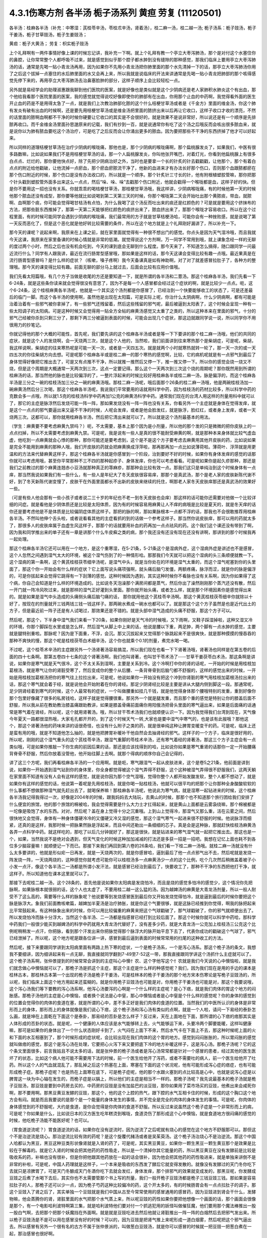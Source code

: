 4.3.1伤寒方剂 各半汤 栀子汤系列 黄疸 劳复	(11120501)
=======================================================

各半汤：桂麻各半汤（补充：中寒湿：芪桂苓辛汤，苓桂朮辛汤，肾着汤〕，桂二麻一汤，桂二越一汤; 栀子汤系：栀子豉汤，栀子干姜汤，栀子甘草豉汤，栀子生姜豉汤；

黄疸：栀子大黄汤；	劳复：枳实栀子豉汤

上个礼拜啊有一两件事情好像上课的时候忘记讲，我补充一下啊。就上个礼拜有教一个亭立大枣泻肺汤，那个是对付这个水塞住你的鼻腔，让你常常整个人都呼吸不过来，就是感觉到似乎那个腔子都水肿到没有缝隙的那种感觉，那我们临床上要用亭立大枣泻肺汤的话，通常是先喝一贴小青龙汤再用，因为如果你不先用小青龙汤把你肺里面的那个水先清掉一下的话，那亭立大枣泻肺汤你用了之后这个拔掉一点塞住的水后肺里面的水又会再上来，所以我就是说临床的开法来讲通常是先喝一贴小青龙把肺部的那个咳得感觉先停下来的，再用亭立大枣泻肺汤去治鼻塞脸肿的部分，这样子顺序上会比较轻松一点。

另外就是易经学会的助理淑惠跟我聊到他们医院的医案，就是好像也是类似就是这个少阴病还是老人家肺积水肺炎这个有出血，那个他给我看那个医院里面的医案，我的感觉就觉得说哎好像即使你的肺部有在出血，你用那个止血的中药啊，我觉得看外面的医生开止血的药是不是用得太急了一点，就是我们上次教治肺部化脓的这个什么桔梗甘草汤或者是《千金方》里面的维金汤，你这个肺有发炎有破有出血的时候啊，还是要先用桔梗甘草汤或是维金汤把里面的脓挤出来以后再让它收口，这样子收口才收的漂亮，不然的话里面的脓啊血啊都不干净的时候你硬要让它收口的其实是不会很好的，就是效果不是说非常好，所以说还是有一个顺序是先排脓再收口。而千金维金汤里面孙思邈原来的记载，我们有抄到一百，就是说通常你有吃了这个汤之后哦反而会咳出很多脓血来，就是说你以为肺有脓血要吃这个汤治疗，可是吃了之后反而会让你涌出更多的脓血。因为要把那些不干净的东西挤掉了他才可以好起来。

所以同样的道理桔梗甘草汤在治疗少阴病的喉咙痛，那他也是，那个少阴病的喉咙痛啊，那个扁桃腺发炎了，如果我们，中医有很多路数嘛，比如说如果我们不是用桔梗甘草汤的话，那一个人扁桃腺发炎，你叫他张开嘴巴，对着灯光，你看到他扁桃腺上有很多白点点、烂烂的，那你要他快点好，除了先把少阴病治好之外，当时也是要拿一个长的针炙的针去戳戳戳，让他那个，那个有着白点点的附近给他戳破，让他流掉一点瘀血，那个瘀血瘀脓流干净了，他新的血进来才有办法长好那个伤口，否则那个血跟脓都瘀在那个伤口附近的时候，那个伤口是没有办法收口的，所以就是一个顺序。那个针炙针三寸长的针，他有附根植塑胶管嘛，那你把那个针头戳到塑胶管外面多出来这么一点点，然后“哚、哚、哚”去戳那个伤口附近，他就会戳得一个喉咙都是血，这样子好的快。但是你不要用这一招也没有关系。你就乖乖的喝桔梗甘草汤，那桔梗甘草汤哦，我这样讲，少阴病喉咙痛，有的时候他第一天的时候他那个脓血还没有成型，那你要等他就比如说喝到第二天第三天的时候，你那个喉咙第二天会开始吐出那个黄脓痰，带血，就脓啊、血啊那个痰，你可能会觉得喝甘桔汤有点怕，为什么我喝了这个汤反而吐出来的痰还是红颜色的？可是就是要用这个挤抹布的方法，把那些脏东西推掉了，那第一天第二天能够把红颜色的痰挤出来了，脓血挤出来了，那那个喉咙才容易收口。所以在这个过程里面，有的时候可能同学会遇到少阴病的喉咙痛，我们最常用的方子就是甘草桔梗汤哈，可能你会有一种挫败感，就是说喝了第一天反而恶化了，但是这个恶化就是他好转比较需要的条件，所以在这个地方就是上个礼拜刚好漏讲了，所以补充一下。

那今天的课呢？说起来啊，我原来在上课之前，就在家里面就觉得有一种很不想出门的感觉。你点头是因为天气湿冷哦，而且我就今天这课，我原来在家里备课的时候心情就是非常的低潮。就觉得说这个方剂啊，万一同学不常用到哦，就上课象念经一样的无聊的度过两个小时，然后之后也没有机会吃到，今天的课到底会无聊到什么程度。那今天来了，不知道怎么搞得，随口跟同学一问最近流行什么？同学有人跟我讲，最近在流行肠胃型感冒哦，那如果是这样的话，那今天这课会变得比较有趣一点哦。最近果真是在流行肠胃型感冒吗？是什么样的症状？（咳嗽，嗓子疼啊）我今天备课真是如有神助啊，对了对了就差感冒拉肚子了，各种方的整理哦。那今天的课变得比较有趣。前面无聊的部分马上就过去，后面会比较有应用价值哦。

我们先看太阳篇哦，有几个方子当做是收尾的方还是要知道一下，就是所谓的各半汤和二薏汤。那这个桂麻各半汤，我们先看一下6-24条，就是这些条你读来就会觉得很没有意思了，因为不是每一个人感冒都会经过这个症状的啊，就是比较少一点点。呃，这个6-24条，这个桂枝麻黄各半汤呢，他就是一个其实这个汤剂都是你感冒了，已经治到一个快要能够收工的状态了，可是还差最后的临门一脚。而这个各半汤的使用啊，虽然他是出现在太阳篇，可是实际上呢，你治什么太阴病啊，什么少阴病啊，都有可能是治着治着有一些邪气被你拿掉了，有一些邪气还残留着，然后这些残留的邪气呢，最后被逼到太阳表了，这个时候会呈现一种有一些太阳调子的太阳病。可是这种时候又会觉得用一贴全方全帖的麻黄汤感觉又太重了之类的，所以这种本来在里面的邪气，十分的邪气己经被你杀到只剩三分了，那剩下两三分被逼到表面的时候，可能会出现几个症状，那这边就跟同学说一说，所以同学你不用很用力的抄笔记。

你就记得他的那个大概的可能性，首先呢，我们要先讲的这个桂麻各半汤或者是等一下下要讲的那个桂二麻一汤哦，他们的共同的症状，就是这个人的发烧啊，会一天烧两三次，就是这个人他的，当然啦，我们前面讲到往来寒热那个是柴胡症，可是呢，柴胡，我这样说啊，柴胡症的往来寒热呢是可能一天一次，或者是一天四五次。就是就两个小时就寒热就转一轮了，那一天一次的或一天四五次的你往柴胡方向去想。可是呢那个桂麻各半或是桂二麻一的那个寒热的感觉啊，比较，它的病机呢就是有一点邪气到最后了身体觉得好像把它推出去了，可是又有点推不干净，所以就推一推然后又停一下，推一推又停一下。所以你的感觉会烧一烧又不烧，但是这个周期是大概通常一天两次到三次，这点一定要记得。那么这个一天两次到三次这个烧的周期呢？那你既然用到所谓的桂麻汤的话，那当然他的脉也是比较偏浮的了，一整片浮起来的时候比较好用桂麻各半或桂二麻一汤，脉是偏浮的，而这个桂麻各半汤是三分之一碗的桂枝汤加三分之一碗的麻黄汤哦。那桂二麻一汤呢，哦后面那个26条的桂二麻一汤哦，他是两碗桂枝汤加一碗麻黄汤然后分三次喝，那这个桂麻各半汤呢，我说我们平常要用的话就用科学中药，因为桂枝汤的药材比较多，所以科学中药的克数会多一点哦，所以就1.5克的桂枝汤科学中药再加1公克的麻黄汤科学中药。通常我们现在的台湾人用这样的剂量用科中就可以了，那它的主症是脉浮然后发烧可能一阵一阵，那如果发烧没有一阵一阵也没有关系，你看另外一个主症就是身体在觉得发痒，就是这个一点点的邪气要逼出来又逼不干净的时候，人呢会发痒，或者是他会脸发红，就是脉浮，脸红红，或者身上发痒，或者一天烧两三次。这都可以，那你就用桂麻各半汤，然后把它清出来就可以了。所以就是这个汤剂最基本的用法。

（学生：麻黄要不要考虑麻黄九禁吗？）呃，不太需要，基本上那个因为是小剂量，所以他的那个发的只是微微的把你皮肤上的一点点扫掉，所以不太需要考虑到麻黄九禁。可是呢，我是说有一些人是真的很不能耐受麻黄的啊，就是那种本来身体就比较气虚血虚，他吃到一点麻黄就会心悸的那种，那你可能还是要考虑到，这个是不是这个方子要考虑去麻黄用其他开皮肤的药，比如说如果是完全不能用到麻黄的那种人哦，我们开皮肤的药就会把麻黄换成浮萍啦，那再那再加一点比如说薄荷啦。薄荷叶、浮萍就是用更温和的方法来代替麻黄这样子，那这个桂麻各半汤就是你感冒到一个阶段，治到要好不好的时候，如果你有身体发痒的感觉的话那你就可以考虑用哦，甚至你平常那种不三不四的那种起疹子、身体发痒，你也可以考虑看看。可是呢如果你是起久疹那种，那还是我们之前教过的那个麻黄连翘赤小豆汤就那种真正的荨麻疹，那那种会比较有效一点。那我们这只是单纯治到这个时候身体有一点痒，那当然我说如果我们有一些什么，有一些人是年纪大了冬天皮肤很容易痒，那那个是真武汤，那个是老人家的皮肤新陈代谢不好，到了冬天新陈代谢变慢了，皮肤干在外面里面都长不出新的皮肤来继续的托住，啊那老人家冬天皮肤痒那还是真武汤的效果好一些。

（可是有些人他会那有一些小孩子或者说二三十岁的年纪也不老一到冬天皮肤也会痒）那这样的话可能你还需要对他做一个比较详细的问症。就是看他是少阴体质还是比较是太阳体质，因为有的时候容易用麻黄让人不痒的病哦是比较是夏天的，就是冬天痒的话你还是要考虑他是不是体质是比较偏阴症体质这样子。那把的脉的啊，那如果脉根本一点都不浮的话，那我也不会很敢推荐用桂麻各半汤。不然叫他伸个舌头啦，或者说看看其他的主症看抓的到的话做一个参考这样子。那当然你说皮肤痒，那可以用的药就太多了，那很多人的皮肤痒属于血虚生风这样子，那那个的话就要用补血的药再加一点点祛风的药。这个我们这个课还没有带到了啊，因为我和同学推出来的单子还有一章是讲那个什么牛皮癣之类的病，那个我还没有还没有现在还没有讲啊，那讲到的那个时候我再一起处理。

那这个桂麻各半汤它还可以用在一个地方，是这个重寒湿，在5-21条，5-21条这个是湿病外症，这个湿病外症是讲述也不是感冒，这个人忽然之间遇到湿气太大的环境，被这个湿气伤到了的一种情形哈。那那我们今天就可以把这个湿病的头三条顺便就教一下。这个湿病的第一条啊，这个黄芪桂枝茯苓细辛汤呢，是湿气中头，就是当你处在的环境是湿气太重的，而这个湿气呢塞到你的头里面了，那这个你一开始会有什么样的症状？它上面写说头痛项强啊，就头痛后脑勺发僵，两额疼痛，脉浮而涩，就是你的脉是偏浮的，可是你拔起来会觉得它跳得有一下刮薄的感觉。这种时候因为遇到，其实这种时候你不看脉也没有关系啊，因为你如果得了这个病，你自己会知道是什么样的环境造成的。比如说冬天泡澡那个满房间都是蒸气，然后你出了澡然刚刚那个蒸汽还没有散，然后一开门就一阵冷风吹过来，就是那样的湿气正好灌到头里面。那你就开始头痛，或者怎么样，就是那个环境因素你是感觉得出来的。就是如果是湿气中头造成的头痛侧头痛后脑勺痛的话， 那你就用他这个芪桂苓辛汤啊。那这个黄芪桂枝茯苓细辛你就除以十好了，按现在的剂量就开三钱两钱三钱一钱这样子。那两碗水煮成一碗水也都可以了。就是那这个这个方子虽然是也是近代出土的方子，但是最近前一阵子还是有人试喝过，那效果还是不错的。就是头部中湿气造成的头痛不舒服，那这个方子可以。

然后呢，那这个，下半身中湿气我们来看一下20条，如果你刚好是天气冷的时候哦，又下雨啊，又鞋子踩湿掉啦，这种又湿又冷的环境，你那个脚踩在水里或是怎么样，然后湿气从脚上中上来的话，他说是腰以下重，两足肿，两个脚有一点水肿的感觉，主要就是腿特别重啦。那脉呢？因为是下面重，不浮，会沉。那又沉拔起来又觉得那个脉跳起来不是很爽快，就是那种摸摸的慢吞吞的那种不爽快的慢，那这个呢是桂枝茯苓白术细辛汤，这个你也就乘个0.1的剂量，煮完水喝一喝。

不过呢，这个桂苓术辛汤的主症跟另外一个汤肾著汤容易搞混，所以我们现在也看一下下肾著汤哦，肾著汤也同样是在第五卷的后面的四十七条啊。那第五卷四十七条的这个肾著汤啊，我们也叫肾著，也叫甘干苓术汤了----甘草干姜茯苓白术汤，那这条啊是讲说，如果你是寒气就是天气很冷，这个不太关系到湿啊，主要是关系到冷。这个冷啊打中你的肾的话呢，一开始的时候是用桂枝加葛根汤，就是寒气让你的肾脏受寒了，然后变成你的整个从后腰、一条背脊骨到后脑勺都不舒服的，这样的感觉出来的时候，一开始是用桂枝加葛根汤把你的寒气往上拉拉出来，可是呢，他说如果你一开始没有把这个冲到你肾脏的寒气用桂枝加葛根汤拉出来的话，那这个寒气就会着于经，就是说他会开始附着在你的肾经。那足少阴肾经比较是主要是讲从大腿内侧到脚这一段。那通常呢，足少阴肾经着到寒气的时候，这个人最常有的症状，一个叫做腰重如挂几千钱，就是他觉得身体那个腰哦特别的发重，重到好像你那个包里好像藏了很多的私房钱哈，这样子就是觉得腰很重。那另外一个就是腿发重，而且那个重的感觉是特别让你的膝盖后面不舒服，所以我从前在教助教治膝盖痛跟助教讲，如果是膝盖骨痛前面痛你用阳俄汤把骨头里面的寒气逼出来，如果是后面痛的话通常是寒气着在肾经，所以呢，这个就用肾著汤。哦，所以甘干苓术汤我们也就顺便认识一下。因为我觉得我们台湾到现在，天气像今年夏天一路都很湿热哦，大家毛孔都开开的，到了这个时候天气一转,大家也是要中湿气中寒气的，也是该有此报哦？那他这个，那这个肾著汤他的药味来讲的话很奇怪，也没有什么附子之类的药，就是很单纯这种让脾胃变暖变干的药。可是呢，临床上还是蛮有用的哦，就是不知道他怎么抽的，就是他把脾胃补暖补干他自然会去抽肾经的邪气。这样子的一个方子，临床是很好用的，所以呢，刚刚的这个湿气重头的这个芪桂苓辛汤，跟湿气重脚的苓桂术辛汤，还有寒气着经的肾著汤，那这三个方子主症会有一点类似哦，可是如果你推敲一下你生病的前因后果的话，那还是应该找得到的哈，比如说你如果是寒气重肾的话那你一定一开始腰痛背脊骨不舒服，然后你放着没管他，他开始往脚上去啊。就那个得病的顺序你自己会记得的，

讲了这三个方呢，我们再看桂麻各半汤的一个应用啊。就是呃，寒气跟湿气一起从皮肤进来，这个是卷5之21条，他前面是讲到说，如果你一开始遇到湿气钻到你的身体里，你全身都觉得被这个湿气弄得不舒服，这个这种被湿气弄得很不舒服我们，这两天躺在家里面不知道有没有人会有这样的感觉，就是说你因为那个空气湿哦，觉得你整个人都开始发酸发软，整个人都不想动了，就是如果你有这样的感觉的话，他说第一着呢是先用桂枝汤，就是你喝一贴桂枝汤，他就可以很平均的把那个让你那种全身酸酸软软的什么事都不想做那种湿气就先赶出去了，就喝保养嘛！那桂麻各半汤呢，他说此为寒气病，就是湿寒一起钻进来的时候，这个桂麻各半汤我记得我得过一次，好像是2004年的时候，跟我妈妈去大陆玩，去黄山的时候，那那个也不知道那个旅行团给我们安排了什么便宜的旅馆，他的那个旅馆的棉被哈，我会觉得需要是什么大力士才扛得起来，就是黄山上面都是云雾袅绕嘛，那个棉被都是一坨像是吸饱了水的东西。对对，然后呢？盖在身上觉得十分之沉重哦。上到山上觉得冷，那湿气又那么重，活在云雾之间，然后很快地又会觉得，身体有一种身体僵硬冷冷的又僵硬又冷又湿的感觉，那这个湿气寒气一起进来很不舒服的时候。他说脉浮而细紧，还真的是这样，我那时候一把脉果然脉是浮起来，而且中间还勒出一条细细的芯子。真是会是这种脉，那就赶快桂枝汤麻黄汤各弄一点科学中药。就这样吃的，那吃了以后几分钟就好了，那这是很快，就是钻进来的寒气湿气就一起把它推出去。那这也是一个，如果，当然我说不是绝对会遇到，但天气变化的时候这种加加减减的打法还是多获一招是一招吧。我想在记忆上面也耗不到各位多少脑容量嘛！就顺便记一下而已。那接下来我们再回到第六卷的26条哈，我们看一下桂二麻一汤哦。就桂二麻一汤就没有什么太多要讲的，他就是形似疟一日再发，就是一天烧两次的，就是你感冒哈，逼到最后了他一点点邪气出不去，然后呢就是发烧一阵发烧一阵，一天烧两烧的，这种感觉你就考虑可能你可以桂枝汤多一点麻黄汤少一点的这个比例，吃个几次然后稍微盖着被子小小发一点汗，像这个各半汤二一汤都是所谓小发汗法，就是感冒已经治到最后了，快要收工了，那种不干净的东西把他打干净，就这样子。所以知道他在课本这里就可以了。

那接下去呢桂二越一汤，这个28条的，首先他是说如果你太阳病是发烧怕冷，而且是烧的感觉多怕冷的感觉少，这个情况你先把脉啊，如果脉根本就很弱的话，这个人也太虚了，不要用桂二越一这么猛的汤。因为越婢汤的麻黄是大青龙汤剂量，所以一般人耐受不了这么高的，需要等什么样的脉象呢？他说要等到发烧感冒医到最后你又开始发烧觉得怕冷，就是逼到最后的时候你要把这个脉是脉浮大。象我们前面教咳嗽篇，越婢加半夏汤是治疗肺胀，就是你这个气要很够，就是这脉已经推到你觉得，啊我的脉把起来比平常鼓起来。有这种脉象出来的时候，你可以用比较偏重的麻黄来把这个气球戳破了，那气球戳破了，你的邪气就顺便出去了。所以发烧怕冷而脉十分浮大，当然这个各半汤、二一汤都是指感冒已经打到比较后面了。那这个时候你就可以科学中药哈，那科学中药我们一般很少能买到越婢汤的科学中药就用大青龙汤代替好了，没有差多少药，就是大青龙汤一公克加上桂枝汤三公克这个比例呢稍稍发一点汗，你把脉，看到那个汗发出来你把脉觉得那个脉浮大的脉开始平息下去了，代表你成功的戳破这个气球了，邪气已经泄掉了。所以呢，这个地方呢是跟各位讲一讲，感冒到最后逼到表面的时候常常用的扫尾的这种收工的方法。

然后呢，接下来要跟同学讲到太阳病里面有两路上热下寒的症状，一个是桅子汤系，一个是泻心汤系。那这个桅子汤的条文，我想我不要细讲，因为细讲起来有一点无聊，我直接就同学翻到7-49至7-52这一带，那我直接跟同学讲这个汤抓什么主症就可以了。这个桅子汤系啊，张仲景提到的时候常常会讲到的主症叫心中懊忄农、这个字他写这个忄农就是我们今天说的心中懊恼啦，就是我们就念做心中懊恼就可以了，那桅子汤是抓这个主症，那这个主症是什么样的种感觉呢？我们，因为我们现在是用的手边的课本是桂林古本，那桂林古本第一个出现的桅子汤是桅子干姜汤，可是桂林本的桅子干姜汤的那个地方宋本伤寒论是写桅子豆豉汤的，所以呢，我们临床上面这个地方用起来还蛮糊的。就是你用桅子豆豉汤也可能是对，你用桅子干姜汤也可能是对，那这个我要说哦，这个泻心汤我们等下要教的泻心汤系啊，他泻心汤要泻的心啊是一个什么样的主症呢？是心下痞，就是我们肉体的胃这个地方的闷胀感。那桅子汤他的主症是心中懊恼，或者换个说法是心中窒，那心中懊恼或者是心中窒是个什么样的感觉呢？你的身体的感觉到的位置会觉得你的肉体的食道在塞，就是所谓的心中，差不多正好是我们肉体的食道的位置。当然我们的中医所认识的身体是非常形而上的身体，那形而上的身体就像是我们说心下痞，这个桅子汤和泻心汤有类似的点啊，就是一个人啦，请问一下易经的泰卦怎么画，就是坤在上面乾在下面这个是泰卦，那易经的否卦是怎么样子？反过来，天在上面地在下面，那所谓的心下痞的痞那其实是人体形成的否卦的状态。就是呢，一个健康的人体应该是水气能够转上去，火气能够运下来，头要冷两个脚要能暖，这样叫健康嘛，那可是如果你的身体出了一个什么状态刚好卡到了，火气闷在上面下不来，然后水气卡在下面上不去，那这种时候呢上面的火和下面的水互相塞到了，那个时候形成的症状呢，会比较出现在我们肉体的这个胃的地方。感觉到闷闷胀胀的，所以胃闷胀的感觉就叫做痞的感觉，那这个是泻心汤在处理，它要把心火泻下来又要把底下冷的地方补暖这样子，这是泻心汤。那桅子汤呢？它的这个条文里面很多，前言我姑且不说太多的话，就是张仲景的桅子汤或者是泻心汤常常都是针对一个感冒的患者，经过其他的医生医坏了的状态，比如这个病人他可能不需要用下法的时候，前一个医生给他开了泻药，或者不需要吐的病人，前一个医生给他开了吐药。所以这个人的气血就混乱了，那乱掉之后这个热塞在上面，寒塞在下面的这个状况呢，他有可能形成泻心症的痞症，也有可能形成桅子症。那桅子症呢？也是热在上面寒在底下，可是桅子症呢，他的那个水跟火塞到的点比较高是心中，也就是说泻心症是以脾胃这一块为中心轴在发生的，而桅子症是以膈上，所以他们的主症是相当不一样的。那桅子汤呢？我先说最基本的桅子汤就是桅子豆豉汤，那豆豉是要到中药房去买的，中药房的豆豉是没有加盐巴的淡豆豉，那你如果用了菜市场买的豆豉，他煮出来会咸死你啊，那不要用啊。那黑豆黄豆发酵的豆豉，那这个，他的这个上腔的热气，跟下腔的水气互相卡住的时候，形成的这个胸口这个地方会有闷。就是而且我要说的是那个是一个能量的身体发生的事情，并不完全是完全的肉体的身体发生的事情。可是呢，你肉体的身体感觉到的不舒服呢，大约是食道，是你会觉得是你肉体的食道不舒服。所以反过来说虽然这个桅子症是一个非常形而上的病，可是呢？你如果是什么，比如说日本的汉方医生吃年糕烫到喉咙，食道烫伤了那形成这个心中懊恼，就是食道地方很闷痛的感觉的时候，他吃桅子汤能不能医好呢？也可以。

（胃食道逆流呢？）胃食道逆流的话，如果你在没有逆流时，因为逆流了之后呢就有烧心的感觉在这个地方不舒服那可以。那但这个不是治逆流是烧心。那治逆流比较有效的药呢？是这个旋覆代赭汤或者是吴茱萸汤。这个桅子汤治烧心不是治逆流。那这个中国人哈都认为黑豆，黑豆这种豆类形状像肾就是入肾的药了，可是呢，其实黑豆黄豆，如果你一颗生黑豆一颗生黄豆那个是效果是比较在于解毒的。就是它入肾的时候会把其他药的药性吸走，所以是一个清掉你其它能量的药，所以黑豆黄豆在没有发酵前是比较是吸收系的药，补嘛也没有很补，但是你把他跟其他药放在一起的话会很补，因为他会把其他药的药性吸进来，就是单独来讲倒不是非常的补啦，可是呢，中国人药理就是这样子，一个本来是吸收的东西发了酵后它就变得发散的。就像没有发酵过的天门冬你吃下去就只是凉脾胃了，可是天门冬酿成天门冬酒你吃下去就会发红，身体发痒，那个排邪气的效果就变成发的，那黑豆呢，你发酵成豆豉之后煮了水喝下去后，其实你也不太需要管那个书上写的剂量，我们一般开桅子豆豉汤都是桅子三钱豆豉三钱。那如果是容易拉肚子的人，那桅子还可以少一点，因为桅子芍药这种比较偏冷的药，这个开太多的，有的时候肠胃会有一点点拉肚子的调子。那这个豆豉入了肾之后了，其实单独一个豆豉就是我们中国从古至今常常使用的感冒通用的感冒药，因为豆豉进到肾会干什么，发酵物嘛，他会蒸腾你的肾，肾脏里面的水气把那个水气蒸上来，所以呢豆豉的药性如果你要把他想像一个画面的话，那个画面会很像是那个，有一个电影哈利波特啊第三集，就是哈利波特他们要对付一个抓逃犯用的妖怪叫做催狂魔，他们要用那个魔法棒推出一股一股白气啊，去把那个把那个妖魔挡在外面啊。就是就是豆豉吃进去然后他就让肾脏推出一阵一阵的白烟然后去把邪气发出来。所以桅子豆豉汤是不是可以用在感冒没有好的时候？可以的，因为豆豉是把肾气推上来呢形成一道白烟雾，然后呢把这个邪气逼出去。所以感冒有另外一个很有名的古方不属于张仲景派的，叫做葱白豆豉汤，就是你可以感冒的时候就一把豆豉一把葱白煮在一起，那治感冒也很好啊。

那桅子这个药呢哈，我们现在就说，豆豉这个药呢，把肾气蒸成烟雾上来然后形成防护罩然后把这个邪气逼出去，这是不错，可是呢，这个桅子症不是上腔有热闷在这里嘛，那如果是本来就是水气和火气互相杠到才会形成这个胸口塞的感觉，那你如果用了豆豉把这个水气蒸上来了，那那个塞的感觉，那火气不是跟他杠的更凶吗？那你必须要用一种药啊，让那个火气跟水气能够对穿过。那要怎么对穿呢？那中国人的药理说起来也是非常的五行的巫术的非常的童话故事，就是桅子这个药哈，就是当火气被杠到或者塞到的时候，它能够让那个火气逆风而行，就是这个水气，因为豆豉往上面蒸，如果豆豉的气是往上蒸的，那桅子下去了那个火就会往下钻。那为什么说桅子是逆风而行的药呢？说我们春天是属木，是绿色，夏天是红色，属火。那夏天之后呢？长夏季是属土是黄颜色。然后呢这个长夏季之后秋天是白色。然后冬天是黑色，中国人说你看那个桅子花啊，刚出来的嫩叶是绿色，是春天的颜色；然后老叶是黑色是冬天的颜色；然后开花是白花，是秋天的颜色；然后花心是黄的，是长夏季的颜色；然后种子是红的，是夏天的颜色，刚好是逆五行的植物。所以呢哪里有风，桅子就会逆风，所以我们从前有一个读中医的朋友他就说我的外号应该叫做桅子哦，因为我妈妈叫我往东我一定往西呵，就是非常具有叛逆性的小孩不说自己是逆子，说我是桅子。所以当那个水气蒸上来的时候，桅子就偏偏能够让那个火气哦往底下给他对钻而过，所以桅子在后代方的时候用来治疗三焦郁火，就是郁闷在三焦里面的火气常常会用桅子。那种被塞住的没有出口的，那桅子是特别有办法钻得出去。所以呢，桅子跟豆豉这两味药就刚好让塞在这里的不舒服的感觉能够对消灭。

那这个对消灭呢，我跳开来讲，就是桅子汤症常常在我们日常生活中会遇到的情形是这个人的主症是失眠。就是心烦的不得了，不能睡觉哦，你如果是心烦不能睡觉，以张仲景方来讲的话最常用的几个方哦，一个是猪苓汤，少阴病猪苓汤，水热互结的时候会心烦的不能睡觉，那另外一个是朱鸟汤，那朱鸟汤的主症是睡不着，又烦又气起来在房间里面兜圈圈。就是吃点心也不高兴，看电视也不高兴，我这个失眠让我很不爽，这是朱鸟汤，就是黄连阿胶鸡蛋黄汤了。那另外一个就是桅子汤，就是如果你失眠的时候就感觉到胸口这个地方一坨，闷、烦，这个感觉，就是这个地方一坨的闷，胸中窒的感觉。所以我今天要教的桅子汤，其实感冒会掉到桅子症的情况没有那么的多，可是失眠挂到桅子症的人就很多了，就是桅子豆豉汤。因为我们后代治疗失眠的药哦，同样是说心肾不交啊，后代交心肾的药是用什么啊？肉桂黄连这一组，就黄连把心火引下来，肉桂把肾水拿上去，或者是这个远志菖蒲这一组，远志把肾水拿上去，菖蒲把心阳通下来。可是远志菖蒲这一组他的心肾不交，我觉得是以古方的逻辑来看的话我觉得是比较治健忘的，就是治健忘的时候比较会用远志菖蒲这一组的。比如说很有名的孔子大圣治枕中丹，后世叫做孔圣枕中丹，那这个方就是菖蒲远志人参再加一个龟板吧，那这个是治健忘常用的，就是菖蒲远志组。那当然你，所谓的心肾不交哦，有这个脾胃问题的，就是那个消化轴乱七八糟的，并且那个自愈神经转不过去，那个我讲过就是用生半夏。半夏小米汤，那但是呢，如果你能够出现桅子症，就是胸口这个地方特别不爽快，这个地方乱乱的闷闷的不舒服，而且那个感觉不见得是觉得胸口，你会觉得是食道，那那个感觉出来的时候那你就要记得桅子症，用桅子豆豉汤，这是最标准。但是桅子豆豉汤，你吃一次两次，你那个闷在上腔的热泻掉以后，那你接下来睡觉的品质要hold住，要保养的话，那你就可以用桂枝龙骨牡蛎汤来稳住他，不必一直吃了。就是桅子症出现的时候的失眠要用，那这是它好用的地方，那至于说我们的桂林本他有提到桅子干姜汤，如果你是那种脾胃很冷的那种人，就是吃桅子豆豉汤就会要拉肚子的，因为豆豉也不热，桅子又冷的，你吃了桅子豆豉汤你这个胸口烦心中炙的感觉还没有消，你就已经开始觉得有一点要拉肚子，那你就换桅子干姜汤，那可以的。当然在日本那边的话，他们有一个好像叫利膈汤的方，他们是桅子跟半夏跟附子为主，那这样也可以，附子也可以补肾阳嘛，桅子也可以把上面的火降下来，桅子附子这一组加点半夏哎也是可以的。所以这个汤很活可以运用的很多，那比如说你感冒如果觉得有这个桅子症出来的感冒，那你说我煮个桅子葱白汤可不可以啊？也可以，所以我这个汤不太照条文讲，同学你就知道这个汤可以这样换来换去就可以了。至于张仲景给的，他说如果这个人的桅子症是很气虚的，那你还可以加一点炙甘草稍微补一点气，就是桅子甘草豆豉汤。那如果这个病人是一直在反胃的，那你要让他不要恶心不要吐，那你可以加生姜，桅子生姜豆豉汤也可以的哈。还有这个，反正就是心烦，睡不着，胸口发闷，就觉得什么东西卡在这里的，那你就，后面有的条文比如51条写什么，心中结痛，就是你感冒发烧，就这个胸口这个地方觉得塞到了闷痛闷痛的，那你就用桅子。类似的条文还有11-90，跳过后面的看一下，卷11，11-96他说拉肚子之后更烦，按之心下软者，为虚烦者，桅子豉汤。就是说桅子症哦，为什么要提到心下软呢？那是因为，如果说是后面泻心汤症的那个心下痞的话，你的胃就会开始有一种不太耐压的感觉，就是从心下痞就会你按下去你觉得按得不舒服。那更严重的是陷胸汤，大陷胸汤小陷胸汤都是根本不能按的，就是一按就会喊痛的。那可是呢桅子汤就是你胃的地方你按下去，完全就觉得随你按，没差那种感觉。如果你的胃是那种随你按没差，那他就是虚烦，就他这个东西不是梗结在这里的什么东西，而是热在上面水在下面火在上面水在下面，互相杠到产生的不舒服。

那所以拉肚子拉到你心烦的时候，如果是这种情况的话你也要用桅子豆豉汤来调和上热，上面有火上面有水这个状态啊，这个火在上面，水在下面，用桅子豆豉的结构来处理啊，所以刚刚呢，这样子乱讲一通，主要是让同学对桅子症有一个认识，就是你听了我刚刚这样鬼扯的东西呢就是在生病的时候一觉得胸口食道这边揪起来，心烦了，那你就要想到会不会是桅子症，那桅子汤呢？就随你选，那这个卷7-52条，他有讲到一个桅子厚朴枳实汤，就是桅子再加厚朴枳实，他这相是心烦腹满卧不安，就是这个人他的失眠，同时是觉得肚子胀的很不舒服，心很烦肚子很胀的失眠，那你就用这个厚朴、枳实去让他肚子不要胀一点，来治这个失眠，那这样也是可以。就是桅子汤的加味啦。

阳明篇的黄疸部分在9－87条还有一个桅子大黄汤，但是我也不觉得这是一个常用的方子，所以就看过去就算了，那主要就是这个人发着高烧正在发黄疸，可是他会心中懊恼或者是心中热痛，而且他这种情况常常是因为喝了酒之类湿热的东西塞到了。这种可能是急性肝炎的黄胆，但是这个黄胆病他因为有心中塞到热痛闷乱的感觉，他是挂到桅子症的。所以这种时候就用桅子跟豆豉的主结构再加一些大黄跟枳实把这个胆管的脏东西通下去，同时要打通这个桅子症啊。所以这个这个就是刚好挂到桅子症的黄疸就利用这一条来处理，那另外还有一个，12卷的39条，这个是劳复，就是感冒收工方的一个，劳复就是本来这个感冒已经好了，可是呢他就出去上班了，然后在办公室对着电脑怎么样？就是颇有一番劳累，然后觉得病又回来了，那这种时候，因为病才好就累到时，让你的感冒觉得又回来了，这种情况呢他是用枳实桅子豆豉汤。那这个枳实也要用到三钱用到三克那么多吗？不必了，都三钱三钱三钱这样下煮一碗就好了，那这个枳实桅子豆豉汤呢？他有一个比较讨厌的地方是他的水哦要用清浆水，清浆水是那个有一点像是发酸的洗米水那种东西，那这个东西，我们现在哦，你要先洗米再等到他酸就是三天过去了。所以这个我们今天是怎么用，那后来一般民间要用到清浆水的时候就用腌菜汁，那腌菜汁怎么来呢?你那个酸菜白肉火锅的店去买点酸白菜来煮点汤，煮一下水就可以了。

酸白菜是那个白菜自然发酵变酸的嘛。那当然酸菜白肉锅的火锅店那个也有很多酸白菜是化学制造的，那这种酸菜汁也不能用，那我这样子又有点什么帮人家打广告的嫌疑哦，就是那种老东北人的长辈，他们说台北有一家叫做围炉的酸菜白肉火锅店里面的那个酸白菜的味道是对的。就是说不定那家店的酸白菜是他们自己好好的酿腌造出来的，那不然的话围炉在哪里啊？在安和路西林书店的后面隔壁的隔壁啦，就是你就走到那边去跟他讲，我们家有人生病需要酸白菜治病有没有给我一把，大家拿回来以后就用酸白菜煮汤，就是有那种，其实还有我家里面认识的。我觉得还好啊，酸白菜他那个酸，他说清浆水就是用酸白菜的他那个酸汁去煮他说空煮七碗取四碗你也不用烦啦就用水滚几下然后再放其他的药，那那个酸汁腌菜汁可以很可以清虚热，就是你那个，因为劳动变成又发烧起来，感觉那个虚而发热的那个虚热，那酸腌酸菜的汁很可以用，那然后呢？他再放枳实跟桅子，然后再放一点豆豉。那当然呢，他说如果有大便不通你还可以再加一点点大黄来通大便，那这个方子呢？你说一个人累了之后呢感冒复发，他说不定就是以一个心肾相交的角度就是以桅子豆豉这种药的角度来讲的话，就是好像这个人他本来就比较虚弱病才刚好，一阵操劳他那个阳气会拔出来了，那这个时候用这种方法把那个拔出来的阳气再降回去，这是一种说法，那另外一种说法就是其实桅子跟枳实哦这样子用法再加上酸菜汁，他其实本来是蛮能够通胆管解肝毒的方子，也就是最便宜的养肝丸说不定就是这个方，就是你用了这个方然后他可以把感冒之后你的那个肝脏，因为感冒之后人的肝脏可能还没有，身体里面有很多毒素没有代谢掉，那你稍微再累一点点肝脏就代谢不动了，然后那个毒就开始让你发病了，所以你如果用了这个枳实桅子豆豉汤他可以让肝脏把这个毒吐掉多一点，那那个人就会舒服了，所以从解排肝毒的角度来看这个方子也是有一点道理的，所以如果你有机会就是感冒好了一忙又病了这种感觉出来的时候，你可以用这个方子去解这个虚热啊，或者养身体。那当然感冒本来就没有好透你自以为是好了，上班又发烧，那那个是用小柴胡汤往来寒热啊，那另外算，就是有事没事又烧起来了，以为好了，又开始烧了，那是小柴胡汤。那不是累到的，那是他自己还没有好透……那所以呢，桅子系的汤我们就认识到这样子，就是大概有一个印象，我觉得桅子汤你说是不是每次感冒都一定会遇到，不一定，可是人生当中会不会遇到桅子汤症，那还是会的。所以桅子症大家要记得，那你说记得的桅子症比如食道被烫到了，甚至是食道有一些奇怪的病你就觉得是这个地方在烧在闷在痛在热胀，这感觉出来了，那肉体食道的病其实还是可以用桅子汤的。临床用在食道的多用在气管的少，但是等一下那个热性的气喘，有的时候是某一年的大中暑啊，那个热就一直闷在肺，那热的人的咳嗽或者是气喘就永远都不会好，因为热气就塞在这个地方下不来，用桅子是可以的，就是那个感觉出来就可以用，有过这个医案，那我们就下课一会再来上泻心跟拉肚子的方。
